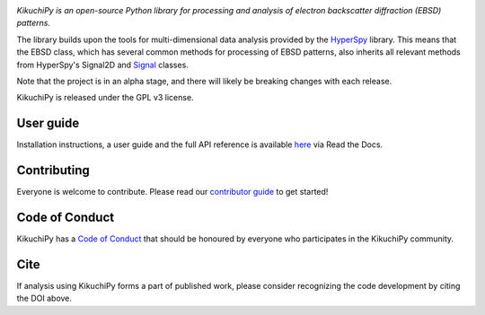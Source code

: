 .. Travis CI
.. image:: https://travis-ci.org/kikuchipy/kikuchipy.svg?branch=master
    :target: https://travis-ci.org/kikuchipy/kikuchipy
    :alt: Build status

.. Coveralls
.. image:: https://img.shields.io/coveralls/github/kikuchipy/kikuchipy.svg
    :target: https://coveralls.io/github/kikuchipy/kikuchipy?branch=master
    :alt: Coveralls status

.. Read the Docs
.. image:: https://readthedocs.org/projects/kikuchipy/badge/?version=latest
    :target: https://kikuchipy.readthedocs.io/en/latest/?badge=latest
    :alt: Documentation status

.. PyPI version
.. image:: https://img.shields.io/pypi/v/kikuchipy.svg
    :target: https://pypi.python.org/pypi/kikuchipy
    :alt: PyPI version

.. Zenodo DOI
.. image:: https://zenodo.org/badge/doi/10.5281/zenodo.3597646.svg
    :target: https://doi.org/10.5281/zenodo.3597646
    :alt: DOI

.. Black code style
.. image:: https://img.shields.io/badge/code%20style-black-000000.svg
    :target: https://black.readthedocs.io
    :alt: Code style: black

*KikuchiPy is an open-source Python library for processing and analysis of
electron backscatter diffraction (EBSD) patterns.*

The library builds upon the tools for multi-dimensional data analysis provided
by the `HyperSpy <https://hyperspy.org>`_ library. This means that the EBSD
class, which has several common methods for processing of EBSD patterns, also
inherits all relevant methods from HyperSpy's Signal2D and `Signal
<https://hyperspy.org/hyperspy-doc/current/user_guide/tools.html>`_ classes.

Note that the project is in an alpha stage, and there will likely be breaking
changes with each release.

KikuchiPy is released under the GPL v3 license.

User guide
----------

Installation instructions, a user guide and the full API reference is available
`here <https://kikuchipy.readthedocs.io>`_ via Read the Docs.

Contributing
------------

Everyone is welcome to contribute. Please read our `contributor guide
<https://kikuchipy.readthedocs.io/en/latest/contributing.html>`_ to get started!

Code of Conduct
---------------

KikuchiPy has a `Code of Conduct
<https://kikuchipy.readthedocs.io/en/latest/code_of_conduct.html>`_
that should be honoured by everyone who participates in the KikuchiPy community.

Cite
----

If analysis using KikuchiPy forms a part of published work, please consider
recognizing the code development by citing the DOI above.
